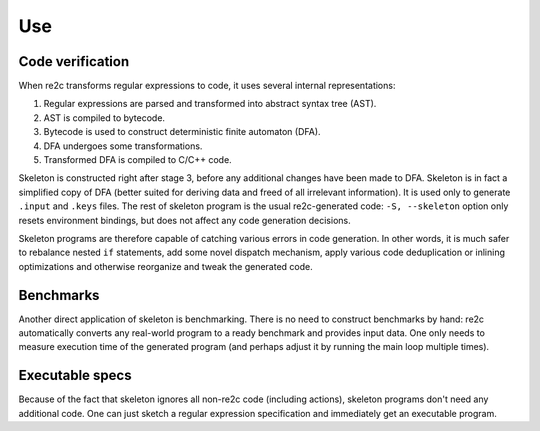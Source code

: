 Use
~~~

Code verification
.................

When re2c transforms regular expressions to code, it uses several internal representations:

1. Regular expressions are parsed and transformed into abstract syntax tree (AST).
2. AST is compiled to bytecode.
3. Bytecode is used to construct deterministic finite automaton (DFA).
4. DFA undergoes some transformations.
5. Transformed DFA is compiled to C/C++ code.

Skeleton is constructed right after stage 3, before any additional changes have been made to DFA.
Skeleton is in fact a simplified copy of DFA (better suited for deriving data and freed of all irrelevant information).
It is used only to generate ``.input`` and ``.keys`` files.
The rest of skeleton program is the usual re2c-generated code:
``-S, --skeleton`` option only resets environment bindings, but does not affect any code generation decisions.

Skeleton programs are therefore capable of catching various errors in code generation.
In other words, it is much safer to rebalance nested ``if`` statements,
add some novel dispatch mechanism, apply various code deduplication or inlining optimizations
and otherwise reorganize and tweak the generated code.


Benchmarks
..........

Another direct application of skeleton is benchmarking.
There is no need to construct benchmarks by hand: re2c automatically converts any real-world program
to a ready benchmark and provides input data.
One only needs to measure execution time of the generated program
(and perhaps adjust it by running the main loop multiple times).


Executable specs
................

Because of the fact that skeleton ignores all non-re2c code (including actions),
skeleton programs don't need any additional code.
One can just sketch a regular expression specification
and immediately get an executable program.



